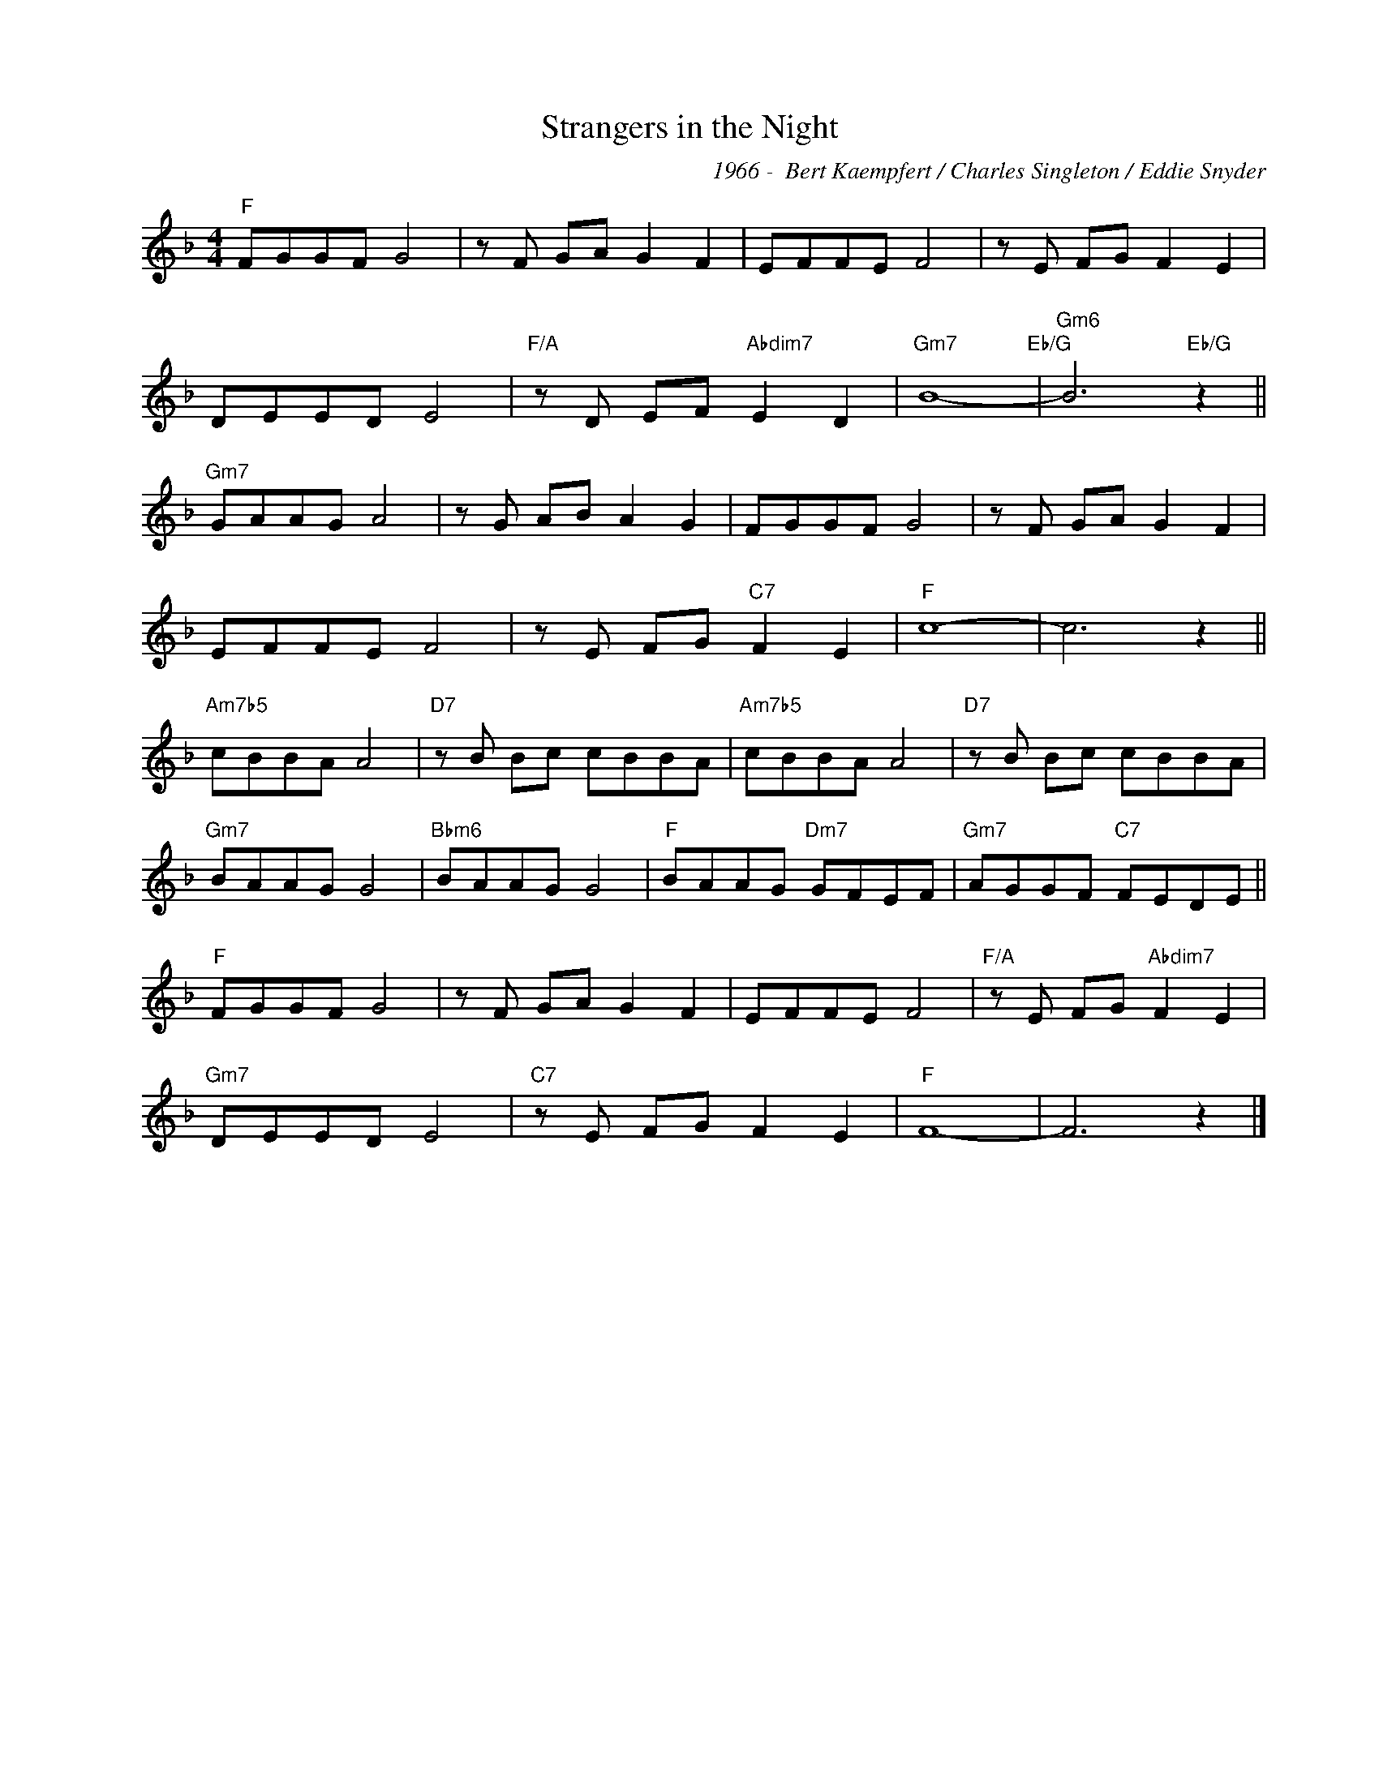 X:1
T:Strangers in the Night
C:1966 -  Bert Kaempfert / Charles Singleton / Eddie Snyder
Z:Copyright Â© www.realbook.site
L:1/8
M:4/4
I:linebreak $
K:F
V:1 treble nm=" " snm=" "
V:1
"F" FGGF G4 | z F GA G2 F2 | EFFE F4 | z E FG F2 E2 |$ DEED E4 |"F/A" z D EF"Abdim7" E2 D2 | %6
"Gm7" B8-"Eb/G" |"Gm6" B6"Eb/G" z2 ||$"Gm7" GAAG A4 | z G AB A2 G2 | FGGF G4 | z F GA G2 F2 |$ %12
 EFFE F4 | z E FG"C7" F2 E2 |"F" c8- | c6 z2 ||$"Am7b5" cBBA A4 |"D7" z B Bc cBBA | %18
"Am7b5" cBBA A4 |"D7" z B Bc cBBA |$"Gm7" BAAG G4 |"Bbm6" BAAG G4 |"F" BAAG"Dm7" GFEF | %23
"Gm7" AGGF"C7" FEDE ||$"F" FGGF G4 | z F GA G2 F2 | EFFE F4 |"F/A" z E FG"Abdim7" F2 E2 |$ %28
"Gm7" DEED E4 |"C7" z E FG F2 E2 |"F" F8- | F6 z2 |] %32

